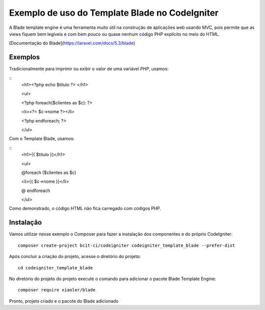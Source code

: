 Exemplo de uso do Template Blade no CodeIgniter
===============================================

A Blade template engine é uma ferramenta muito útil na construção de aplicações web usando MVC, pois permite que as views fiquem bem legíveis e com bem pouco ou quase nenhum código PHP explícito no meio do HTML.

[Documentação do Blade](https://laravel.com/docs/5.3/blade)


Exemplos
--------
Tradicionalmente para imprimir ou exibir o valor de uma variável *PHP*, usamos: 

::
	<h1><?php echo $titulo ?> </h1>
	
	<ul>
	
	<?php foreach($clientes as $c): ?>
	
	<li><?= $c->nome ?></li>
	
	<?php endforeach; ?>
	
	</ul>


Com o Template Blade, usamos:

::
	<h1>{{ $titulo }}</h1>
	
	<ul>
	
	@foreach ($clientes as $c)
	
	<li>{{ $c->nome }}</li>
	
	@ endforeach
	
	</ul>


Como demonstrado, o código HTML não fica carregado com códigos PHP.


Instalação
----------

Vamos utilizar nesse exemplo o Composer para fazer a instalação dos componentes e do próprio CodeIgniter:
::
	composer create-project bcit-ci/codeigniter codeigniter_template_blade --prefer-dist

Após concluir a criação do projeto, acesse o diretório do projeto:
::		
	cd codeigniter_template_blade

No diretório do projeto do projeto execute o comando para adicionar o pacote Blade Template Engine: 
::		
	composer require xiaoler/blade

Pronto, projeto criado e o pacote do Blade adicionado


